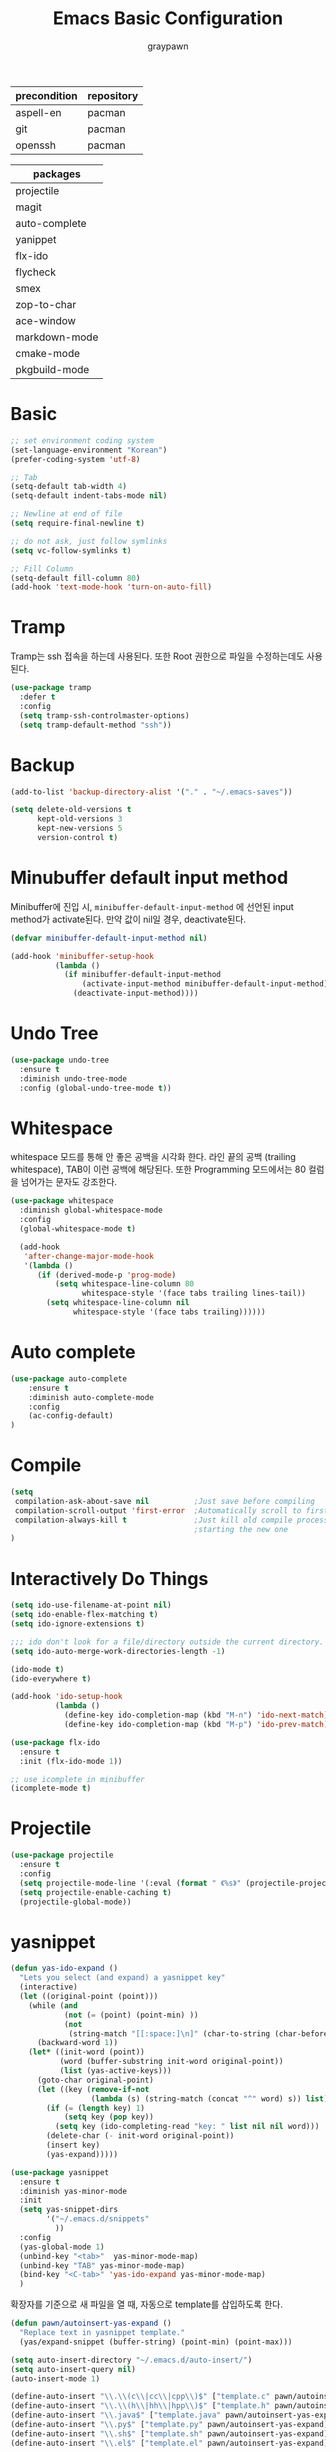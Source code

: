 #+TITLE:Emacs Basic Configuration
#+AUTHOR: graypawn
#+EMAIL: choi.pawn@gmail.com
#+OPTIONS: toc:2 num:nil ^:nil
| precondition | repository |
|--------------+------------|
| aspell-en    | pacman     |
| git          | pacman     |
| openssh      | pacman     |

| packages      |
|---------------|
| projectile    |
| magit         |
| auto-complete |
| yanippet      |
| flx-ido       |
| flycheck      |
| smex          |
| zop-to-char   |
| ace-window    |
| markdown-mode |
| cmake-mode    |
| pkgbuild-mode |
* Basic
#+BEGIN_SRC emacs-lisp
;; set environment coding system
(set-language-environment "Korean")
(prefer-coding-system 'utf-8)

;; Tab
(setq-default tab-width 4)
(setq-default indent-tabs-mode nil)

;; Newline at end of file
(setq require-final-newline t)

;; do not ask, just follow symlinks
(setq vc-follow-symlinks t)

;; Fill Column
(setq-default fill-column 80)
(add-hook 'text-mode-hook 'turn-on-auto-fill)
#+END_SRC

* Tramp
Tramp는 ssh 접속을 하는데 사용된다.
또한 Root 권한으로 파일을 수정하는데도 사용된다.
#+BEGIN_SRC emacs-lisp
(use-package tramp
  :defer t
  :config
  (setq tramp-ssh-controlmaster-options)
  (setq tramp-default-method "ssh"))
#+END_SRC
* Backup
#+BEGIN_SRC emacs-lisp
(add-to-list 'backup-directory-alist '("." . "~/.emacs-saves"))

(setq delete-old-versions t
      kept-old-versions 3
      kept-new-versions 5
      version-control t)
#+END_SRC
* Minubuffer default input method
Minibuffer에 진입 시, ~minibuffer-default-input-method~ 에 선언된 input method가 activate된다.
만약 값이 nil일 경우, deactivate된다.

#+BEGIN_SRC emacs-lisp
(defvar minibuffer-default-input-method nil)

(add-hook 'minibuffer-setup-hook
          (lambda ()
            (if minibuffer-default-input-method
                (activate-input-method minibuffer-default-input-method)
              (deactivate-input-method))))
#+END_SRC
* Undo Tree
#+BEGIN_SRC emacs-lisp
(use-package undo-tree
  :ensure t
  :diminish undo-tree-mode
  :config (global-undo-tree-mode t))
#+END_SRC
* Whitespace
whitespace 모드를 통해 안 좋은 공백을 시각화 한다.
라인 끝의 공백 (trailing whitespace), TAB이 이런 공백에 해당된다.
또한 Programming 모드에서는 80 컬럼을 넘어가는 문자도 강조한다.

#+BEGIN_SRC emacs-lisp
(use-package whitespace
  :diminish global-whitespace-mode
  :config
  (global-whitespace-mode t)

  (add-hook
   'after-change-major-mode-hook
   '(lambda ()
      (if (derived-mode-p 'prog-mode)
          (setq whitespace-line-column 80
                whitespace-style '(face tabs trailing lines-tail))
        (setq whitespace-line-column nil
              whitespace-style '(face tabs trailing))))))
#+END_SRC
* Auto complete
#+BEGIN_SRC emacs-lisp
(use-package auto-complete
    :ensure t
    :diminish auto-complete-mode
    :config
    (ac-config-default)
)
#+END_SRC
* Compile
#+BEGIN_SRC emacs-lisp
(setq
 compilation-ask-about-save nil          ;Just save before compiling
 compilation-scroll-output 'first-error  ;Automatically scroll to first error
 compilation-always-kill t               ;Just kill old compile processes before
                                         ;starting the new one
)
#+END_SRC
* Interactively Do Things
#+BEGIN_SRC emacs-lisp
(setq ido-use-filename-at-point nil)
(setq ido-enable-flex-matching t)
(setq ido-ignore-extensions t)

;;; ido don't look for a file/directory outside the current directory.
(setq ido-auto-merge-work-directories-length -1)

(ido-mode t)
(ido-everywhere t)

(add-hook 'ido-setup-hook
          (lambda ()
            (define-key ido-completion-map (kbd "M-n") 'ido-next-match)
            (define-key ido-completion-map (kbd "M-p") 'ido-prev-match)))

(use-package flx-ido
  :ensure t
  :init (flx-ido-mode 1))

;; use icomplete in minibuffer
(icomplete-mode t)
#+END_SRC
* Projectile
#+BEGIN_SRC emacs-lisp
(use-package projectile
  :ensure t
  :config
  (setq projectile-mode-line '(:eval (format " 《%s》" (projectile-project-name))))
  (setq projectile-enable-caching t)
  (projectile-global-mode))
#+END_SRC
* yasnippet
#+BEGIN_SRC emacs-lisp
(defun yas-ido-expand ()
  "Lets you select (and expand) a yasnippet key"
  (interactive)
  (let ((original-point (point)))
    (while (and
            (not (= (point) (point-min) ))
            (not
             (string-match "[[:space:]\n]" (char-to-string (char-before)))))
      (backward-word 1))
    (let* ((init-word (point))
           (word (buffer-substring init-word original-point))
           (list (yas-active-keys)))
      (goto-char original-point)
      (let ((key (remove-if-not
                  (lambda (s) (string-match (concat "^" word) s)) list)))
        (if (= (length key) 1)
            (setq key (pop key))
          (setq key (ido-completing-read "key: " list nil nil word)))
        (delete-char (- init-word original-point))
        (insert key)
        (yas-expand)))))
#+END_SRC

#+BEGIN_SRC emacs-lisp
(use-package yasnippet
  :ensure t
  :diminish yas-minor-mode
  :init
  (setq yas-snippet-dirs
        '("~/.emacs.d/snippets"
          ))
  :config
  (yas-global-mode 1)
  (unbind-key "<tab>"  yas-minor-mode-map)
  (unbind-key "TAB" yas-minor-mode-map)
  (bind-key "<C-tab>" 'yas-ido-expand yas-minor-mode-map)
  )
#+END_SRC

확장자를 기준으로 새 파일을 열 때, 자동으로 template를 삽입하도록 한다.
#+BEGIN_SRC emacs-lisp
(defun pawn/autoinsert-yas-expand ()
  "Replace text in yasnippet template."
  (yas/expand-snippet (buffer-string) (point-min) (point-max)))

(setq auto-insert-directory "~/.emacs.d/auto-insert/")
(setq auto-insert-query nil)
(auto-insert-mode 1)

(define-auto-insert "\\.\\(c\\|cc\\|cpp\\)$" ["template.c" pawn/autoinsert-yas-expand])
(define-auto-insert "\\.\\(h\\|hh\\|hpp\\)$" ["template.h" pawn/autoinsert-yas-expand])
(define-auto-insert "\\.java$" ["template.java" pawn/autoinsert-yas-expand])
(define-auto-insert "\\.py$" ["template.py" pawn/autoinsert-yas-expand])
(define-auto-insert "\\.sh$" ["template.sh" pawn/autoinsert-yas-expand])
(define-auto-insert "\\.el$" ["template.el" pawn/autoinsert-yas-expand])
#+END_SRC
* Eshell
#+BEGIN_SRC emacs-lisp
(with-eval-after-load 'eshell
  ;;; eshell에서 맨 앞에 붙는 "$" 문구를 변경한다.
  (setq eshell-prompt-function
        (lambda ()
          (concat
           (car (last (split-string (eshell/pwd) "/")))
           " $ "))))

(use-package shell-switcher
  :ensure t
  :config
  (shell-switcher-mode t))
#+END_SRC
* Magit
#+BEGIN_SRC emacs-lisp
(use-package magit
  :ensure t
  :bind ("C-x g" . magit-status))
#+END_SRC
* Flyspell
#+BEGIN_SRC emacs-lisp
(use-package flyspell
  :diminish flyspell-mode
  :if (executable-find "aspell")
  :init
  (add-hook 'prog-mode-hook 'flyspell-prog-mode)
  (add-hook 'text-mode-hook 'flyspell-mode)
  :config
  (setq ispell-program-name "aspell" ; use aspell instead of ispell
        ispell-extra-args '("--sug-mode=ultra"))

  (bind-keys :map flyspell-mode-map
    ("C-;" . nil)
    ("C-M-i" . nil)
    ("C-," . nil)
    ("C-," . nil)
    ("C-c $" . nil)
    ("C-/" . ispell-word)
))
#+END_SRC
* Hippie
#+BEGIN_SRC emacs-lisp
;; hippie expand is dabbrev expand on steroids
(setq hippie-expand-try-functions-list
      '(try-expand-dabbrev
        try-expand-dabbrev-all-buffers
        try-expand-dabbrev-from-kill
        try-complete-file-name-partially
        try-complete-file-name
        try-expand-all-abbrevs
        try-expand-list
        try-expand-line
        try-complete-lisp-symbol-partially
        try-complete-lisp-symbol))
#+END_SRC
* avy / ace-window / avy-zap
#+BEGIN_SRC emacs-lisp
(use-package avy
  :ensure t
  :config
  (setq avy-background t)
  (setq avy-style 'at-full)

  ;;keybindings
  (global-set-key (kbd "C-:") 'avy-goto-word-or-subword-1)
  (global-set-key (kbd "M-g") 'avy-goto-line)
  (define-key isearch-mode-map (kbd "C-'") 'avy-isearch))

(use-package ace-window
  :ensure t
  :config
  (global-set-key (kbd "C-;") 'ace-window))

(use-package avy-zap
  :ensure t
  :bind
  (("M-z" . avy-zap-up-to-char-dwim)
   ("M-Z" . avy-zap-to-char-dwim)))
#+END_SRC
* Recentf
#+BEGIN_SRC emacs-lisp
;; 50 files ought to be enough.
(setq recentf-max-saved-items 50)

;; enable recent files mode.
(recentf-mode t)

(defun ido-recentf-open ()
  "Use `ido-completing-read' to \\[find-file] a recent file"
  (interactive)
  (if (find-file (ido-completing-read "Find recent file: " recentf-list))
      (message "Opening file...")
    (message "Aborting")))

;; get rid of `find-file-read-only' and replace it with something
;; more useful.
#+END_SRC
* Flycheck
#+BEGIN_SRC emacs-lisp
(use-package flycheck
  :ensure t
  :diminish flycheck-mode
  :config
  (global-flycheck-mode t))
#+END_SRC
* Extension mode packages
#+BEGIN_SRC emacs-lisp
(use-package markdown-mode :ensure t)
(use-package cmake-mode
  :ensure t
  :if (executable-find "cmake"))
(use-package pkgbuild-mode
  :ensure t
  :if (executable-find "pacman"))
#+END_SRC
